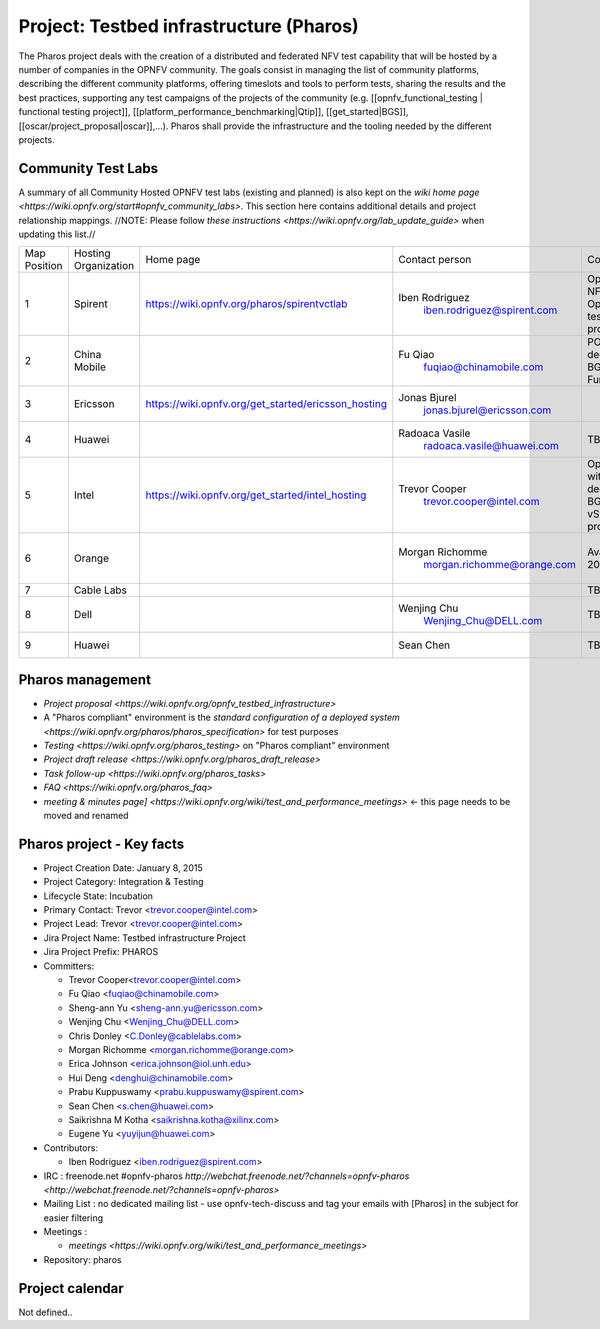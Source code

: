 Project: Testbed infrastructure (Pharos)
#########################################


The Pharos project deals with the creation of a distributed and federated NFV test capability that will be hosted by a number of companies in the OPNFV community. The goals consist in managing the list of community platforms, describing the different community platforms, offering timeslots and tools to perform tests, sharing the results and the best practices, supporting any test campaigns of the projects of the community (e.g. [[opnfv_functional_testing | functional testing project]], [[platform_performance_benchmarking|Qtip]], [[get_started|BGS]], [[oscar/project_proposal|oscar]],...). Pharos shall provide the infrastructure and the tooling needed by the different projects.


.. image:: images/opnfv-test.jpg

Community Test Labs
--------------------

A summary of all Community Hosted OPNFV test labs (existing and planned) is also kept on the `wiki home page <https://wiki.opnfv.org/start#opnfv_community_labs>`. This section here contains additional details and project relationship mappings.  //NOTE: Please follow `these instructions <https://wiki.opnfv.org/lab_update_guide>` when updating this list.//

+---------------+----------------------+------------------------------------------------------+-------------------------------------------------+-------------------------------------+----------------------------+
| Map Position  | Hosting Organization |  Home page                                           | Contact person                                  | Comments                            | Location                   |
+---------------+----------------------+------------------------------------------------------+-------------------------------------------------+-------------------------------------+----------------------------+
| 1             | Spirent              | https://wiki.opnfv.org/pharos/spirentvctlab          | Iben Rodriguez                                  | OpenDaylight, NFV, SDN, &           | Nephoscale                 |
|               |                      |                                                      |      iben.rodriguez@spirent.com                 | OpenStack testing in progress       | San Jose, CA               |
+---------------+----------------------+------------------------------------------------------+-------------------------------------------------+-------------------------------------+----------------------------+
| 2             | China Mobile         |                                                      | Fu Qiao                                         | PODs dedicated for BGS and          | Beijing, China             |
|               |                      |                                                      |      fuqiao@chinamobile.com                     | Functest                            |                            |
+---------------+----------------------+------------------------------------------------------+-------------------------------------------------+-------------------------------------+----------------------------+
| 3             | Ericsson             | https://wiki.opnfv.org/get_started/ericsson_hosting  | Jonas Bjurel                                    |                                     | Montreal, Canada           |
|               |                      |                                                      |         jonas.bjurel@ericsson.com               |                                     |                            |
+---------------+----------------------+------------------------------------------------------+-------------------------------------------------+-------------------------------------+----------------------------+
| 4             | Huawei               |                                                      | Radoaca Vasile                                  | TBD                                 | Xi an, China               |
|               |                      |                                                      |         radoaca.vasile@huawei.com               |                                     |                            |
+---------------+----------------------+------------------------------------------------------+-------------------------------------------------+-------------------------------------+----------------------------+
| 5             | Intel                | https://wiki.opnfv.org/get_started/intel_hosting     | Trevor Cooper                                   | Operational with PODs dedicated to  | Intel Labs; Hillsboro,     |
|               |                      |                                                      |         trevor.cooper@intel.com                 | BGS and vSwitch projects            | Oregon                     |
+---------------+----------------------+------------------------------------------------------+-------------------------------------------------+-------------------------------------+----------------------------+
| 6             | Orange               |                                                      | Morgan Richomme                                 | Available Q1 2015                   | Orange Labs;               |
|               |                      |                                                      |         morgan.richomme@orange.com              |                                     | Lannion, France            |
+---------------+----------------------+------------------------------------------------------+-------------------------------------------------+-------------------------------------+----------------------------+
| 7             | Cable Labs           |                                                      |                                                 | TBD                                 |                            |
|               |                      |                                                      |                                                 |                                     |                            |
+---------------+----------------------+------------------------------------------------------+-------------------------------------------------+-------------------------------------+----------------------------+
| 8             | Dell                 |                                                      | Wenjing Chu                                     | TBD                                 | Santa Clara, CA            |
|               |                      |                                                      |         Wenjing_Chu@DELL.com                    |                                     |                            |
+---------------+----------------------+------------------------------------------------------+-------------------------------------------------+-------------------------------------+----------------------------+
| 9             | Huawei               |                                                      | Sean Chen                                       | TBD                                 | Santa Clara, CA            |
|               |                      |                                                      |                                                 |                                     |                            |
+---------------+----------------------+------------------------------------------------------+-------------------------------------------------+-------------------------------------+----------------------------+



Pharos management
------------------

- `Project proposal <https://wiki.opnfv.org/opnfv_testbed_infrastructure>`
- A "Pharos compliant" environment is the `standard configuration of a deployed system <https://wiki.opnfv.org/pharos/pharos_specification>` for test purposes
- `Testing <https://wiki.opnfv.org/pharos_testing>` on "Pharos compliant" environment
- `Project draft release <https://wiki.opnfv.org/pharos_draft_release>`
- `Task follow-up <https://wiki.opnfv.org/pharos_tasks>`
- `FAQ <https://wiki.opnfv.org/pharos_faq>`
- `meeting & minutes page] <https://wiki.opnfv.org/wiki/test_and_performance_meetings>` <- this page needs to be moved and renamed

Pharos project - Key facts
---------------------------

- Project Creation Date:  January 8, 2015
- Project Category:  Integration & Testing
- Lifecycle State:  Incubation
- Primary Contact:  Trevor  <trevor.cooper@intel.com>
- Project Lead:  Trevor  <trevor.cooper@intel.com>
- Jira Project Name:  Testbed infrastructure Project
- Jira Project Prefix:  PHAROS
- Committers:

  - Trevor Cooper<trevor.cooper@intel.com>
  - Fu Qiao <fuqiao@chinamobile.com>
  - Sheng-ann Yu <sheng-ann.yu@ericsson.com>
  - Wenjing Chu <Wenjing_Chu@DELL.com>
  - Chris Donley <C.Donley@cablelabs.com>
  - Morgan Richomme <morgan.richomme@orange.com>
  - Erica Johnson <erica.johnson@iol.unh.edu>
  - Hui Deng <denghui@chinamobile.com>
  - Prabu Kuppuswamy <prabu.kuppuswamy@spirent.com>
  - Sean Chen <s.chen@huawei.com>
  - Saikrishna M Kotha <saikrishna.kotha@xilinx.com>
  - Eugene Yu <yuyijun@huawei.com>

- Contributors:

  - Iben Rodriguez <iben.rodriguez@spirent.com>


- IRC : freenode.net #opnfv-pharos `http://webchat.freenode.net/?channels=opnfv-pharos  <http://webchat.freenode.net/?channels=opnfv-pharos>`
- Mailing List : no dedicated mailing list - use opnfv-tech-discuss and tag your emails with [Pharos] in the subject for easier filtering
- Meetings :

  - `meetings <https://wiki.opnfv.org/wiki/test_and_performance_meetings>`

- Repository:  pharos


Project calendar
-----------------

Not defined..



